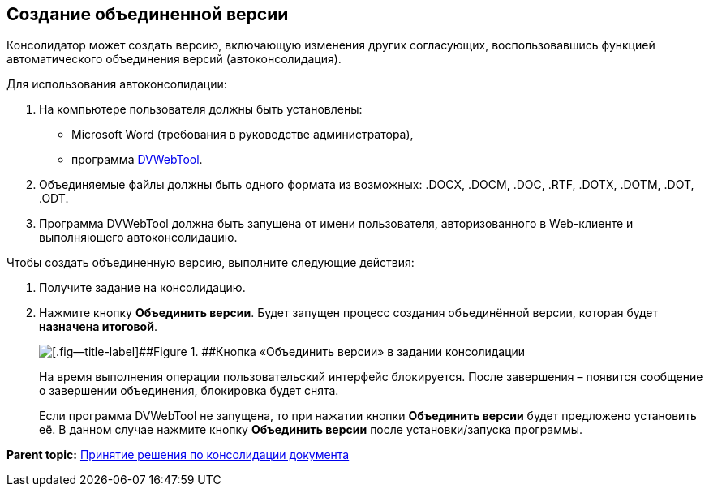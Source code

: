 
== Создание объединенной версии

Консолидатор может создать версию, включающую изменения других согласующих, воспользовавшись функцией автоматического объединения версий (автоконсолидация).

Для использования автоконсолидации:

. На компьютере пользователя должны быть установлены:
* Microsoft Word (требования в руководстве администратора),
* программа xref:Install_dvwebtool.html[DVWebTool].
. Объединяемые файлы должны быть одного формата из возможных: .DOCX, .DOCM, .DOC, .RTF, .DOTX, .DOTM, .DOT, .ODT.
. Программа DVWebTool должна быть запущена от имени пользователя, авторизованного в Web-клиенте и выполняющего автоконсолидацию.

Чтобы создать объединенную версию, выполните следующие действия:

. Получите задание на консолидацию.
. Нажмите кнопку [.ph .uicontrol]*Объединить версии*. Будет запущен процесс создания объединённой версии, которая будет *назначена итоговой*.
+
image::mergeVersion.png[[.fig--title-label]##Figure 1. ##Кнопка «Объединить версии» в задании консолидации]
+
На время выполнения операции пользовательский интерфейс блокируется. После завершения – появится сообщение о завершении объединения, блокировка будет снята.
+
Если программа DVWebTool не запущена, то при нажатии кнопки [.ph .uicontrol]*Объединить версии* будет предложено установить её. В данном случае нажмите кнопку [.ph .uicontrol]*Объединить версии* после установки/запуска программы.

*Parent topic:* xref:../topics/task_tcard_approval_consolidator_get.html[Принятие решения по консолидации документа]

